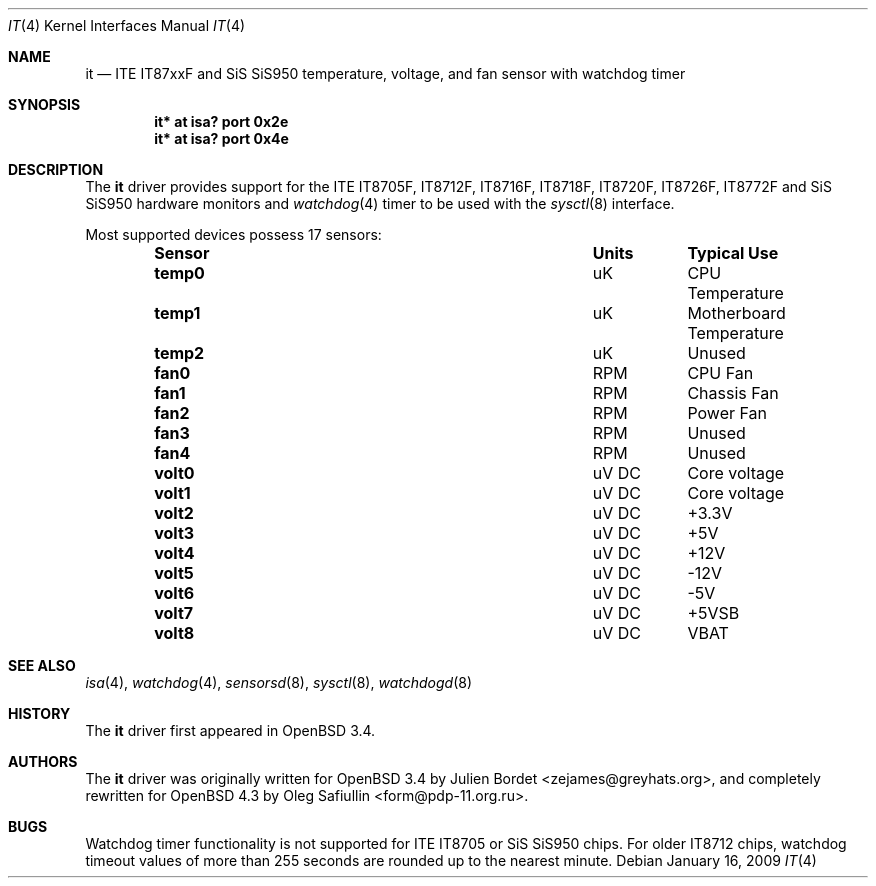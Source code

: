 .\"	$OpenBSD: src/share/man/man4/it.4,v 1.22 2012/12/14 13:21:03 mikeb Exp $
.\"
.\" Copyright (c) 2007-2008 Oleg Safiullin <form@pdp-11.org.ru>
.\" Copyright (c) 2003 Julien Bordet <zejames@greygats.org>
.\" All rights reserved.
.\"
.\" Redistribution and use in source and binary forms, with or without
.\" modification, are permitted provided that the following conditions
.\" are met:
.\" 1. Redistributions of source code must retain the above copyright
.\"    notice, this list of conditions and the following disclaimer.
.\" 2. Redistributions in binary form must reproduce the above copyright
.\"    notice, this list of conditions and the following disclaimer in the
.\"    documentation and/or other materials provided with the distribution.
.\"
.\" THIS SOFTWARE IS PROVIDED BY THE AUTHOR ``AS IS'' AND ANY EXPRESS OR
.\" IMPLIED WARRANTIES, INCLUDING, BUT NOT LIMITED TO, THE IMPLIED WARRANTIES
.\" OF MERCHANTABILITY AND FITNESS FOR A PARTICULAR PURPOSE ARE DISCLAIMED.
.\" IN NO EVENT SHALL THE AUTHOR BE LIABLE FOR ANY DIRECT, INDIRECT,
.\" INCIDENTAL, SPECIAL, EXEMPLARY, OR CONSEQUENTIAL DAMAGES (INCLUDING, BUT
.\" NOT LIMITED TO, PROCUREMENT OF SUBSTITUTE GOODS OR SERVICES; LOSS OF USE,
.\" DATA, OR PROFITS; OR BUSINESS INTERRUPTION) HOWEVER CAUSED AND ON ANY
.\" THEORY OF LIABILITY, WHETHER IN CONTRACT, STRICT LIABILITY, OR TORT
.\" (INCLUDING NEGLIGENCE OR OTHERWISE) ARISING IN ANY WAY OUT OF THE USE OF
.\" THIS SOFTWARE, EVEN IF ADVISED OF THE POSSIBILITY OF SUCH DAMAGE.
.\"
.Dd $Mdocdate: January 16 2009 $
.Dt IT 4
.Os
.Sh NAME
.Nm it
.Nd ITE IT87xxF and SiS SiS950 temperature, voltage, and fan sensor with
watchdog timer
.Sh SYNOPSIS
.Cd "it* at isa? port 0x2e"
.Cd "it* at isa? port 0x4e"
.Sh DESCRIPTION
The
.Nm
driver provides support for the
ITE IT8705F, IT8712F, IT8716F, IT8718F, IT8720F, IT8726F, IT8772F
and SiS SiS950
hardware monitors and
.Xr watchdog 4
timer to be used with the
.Xr sysctl 8
interface.
.Pp
Most supported devices possess 17 sensors:
.Bl -column "Sensor" "Units" "Typical" -offset indent
.It Sy "Sensor" Ta Sy "Units" Ta Sy "Typical Use"
.It Li "temp0" Ta "uK" Ta "CPU Temperature"
.It Li "temp1" Ta "uK" Ta "Motherboard Temperature"
.It Li "temp2" Ta "uK" Ta "Unused"
.It Li "fan0" Ta "RPM" Ta "CPU Fan"
.It Li "fan1" Ta "RPM" Ta "Chassis Fan"
.It Li "fan2" Ta "RPM" Ta "Power Fan"
.It Li "fan3" Ta "RPM" Ta "Unused"
.It Li "fan4" Ta "RPM" Ta "Unused"
.It Li "volt0" Ta "uV DC" Ta "Core voltage"
.It Li "volt1" Ta "uV DC" Ta "Core voltage"
.It Li "volt2" Ta "uV DC" Ta "+3.3V"
.It Li "volt3" Ta "uV DC" Ta "+5V"
.It Li "volt4" Ta "uV DC" Ta "+12V"
.It Li "volt5" Ta "uV DC" Ta "-12V"
.It Li "volt6" Ta "uV DC" Ta "-5V"
.It Li "volt7" Ta "uV DC" Ta "+5VSB"
.It Li "volt8" Ta "uV DC" Ta "VBAT"
.El
.Sh SEE ALSO
.Xr isa 4 ,
.Xr watchdog 4 ,
.Xr sensorsd 8 ,
.Xr sysctl 8 ,
.Xr watchdogd 8
.Sh HISTORY
The
.Nm
driver first appeared in
.Ox 3.4 .
.Sh AUTHORS
.An -nosplit
The
.Nm
driver was originally written for
.Ox 3.4
by
.An Julien Bordet Aq zejames@greyhats.org ,
and completely rewritten for
.Ox 4.3
by
.An Oleg Safiullin Aq form@pdp-11.org.ru .
.Sh BUGS
Watchdog timer functionality is not supported for ITE IT8705
or SiS SiS950 chips.
For older IT8712 chips,
watchdog timeout values of more than 255 seconds
are rounded up to the nearest minute.
